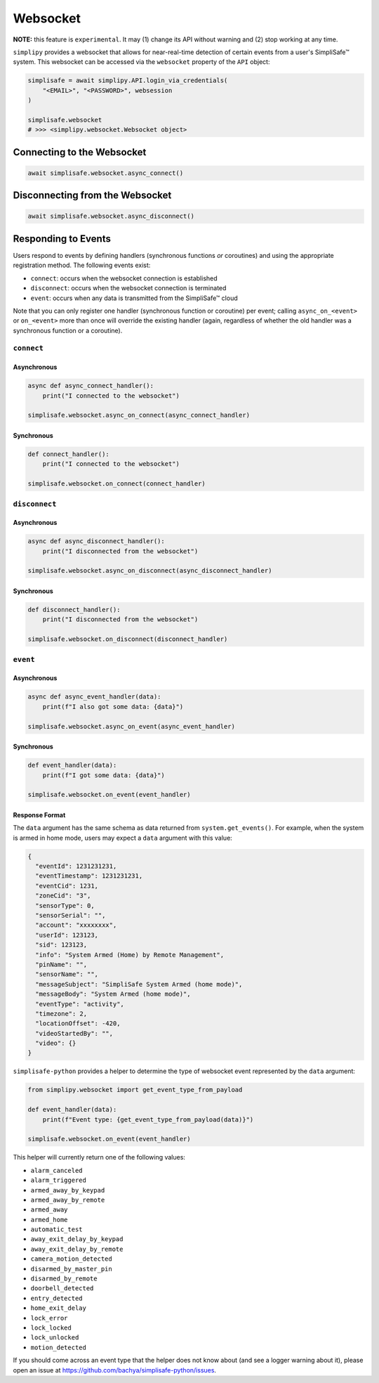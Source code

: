 Websocket
#########

**NOTE:** this feature is ``experimental``. It may (1) change its API without warning and
(2) stop working at any time.

``simplipy`` provides a websocket that allows for near-real-time detection of certain
events from a user's SimpliSafe™ system. This websocket can be accessed via the
``websocket`` property of the ``API`` object:

.. code:: python

    simplisafe = await simplipy.API.login_via_credentials(
        "<EMAIL>", "<PASSWORD>", websession
    )

    simplisafe.websocket
    # >>> <simplipy.websocket.Websocket object>

Connecting to the Websocket
---------------------------

.. code:: python

    await simplisafe.websocket.async_connect()

Disconnecting from the Websocket
--------------------------------

.. code:: python

    await simplisafe.websocket.async_disconnect()

Responding to Events
--------------------

Users respond to events by defining handlers (synchronous functions *or* coroutines) and
using the appropriate registration method. The following events exist:

* ``connect``: occurs when the websocket connection is established
* ``disconnect``: occurs when the websocket connection is terminated
* ``event``: occurs when any data is transmitted from the SimpliSafe™ cloud

Note that you can only register one handler (synchronous function or coroutine) per
event; calling ``async_on_<event>`` or ``on_<event>`` more than once will override the
existing handler (again, regardless of whether the old handler was a synchronous function
or a coroutine).

``connect``
***********

Asynchronous
============

.. code:: python

    async def async_connect_handler():
        print("I connected to the websocket")

    simplisafe.websocket.async_on_connect(async_connect_handler)

Synchronous
===========

.. code:: python

    def connect_handler():
        print("I connected to the websocket")

    simplisafe.websocket.on_connect(connect_handler)

``disconnect``
**************

Asynchronous
============

.. code:: python

    async def async_disconnect_handler():
        print("I disconnected from the websocket")

    simplisafe.websocket.async_on_disconnect(async_disconnect_handler)

Synchronous
===========

.. code:: python

    def disconnect_handler():
        print("I disconnected from the websocket")

    simplisafe.websocket.on_disconnect(disconnect_handler)

``event``
**************

Asynchronous
============

.. code:: python

    async def async_event_handler(data):
        print(f"I also got some data: {data}")

    simplisafe.websocket.async_on_event(async_event_handler)

Synchronous
===========

.. code:: python

    def event_handler(data):
        print(f"I got some data: {data}")

    simplisafe.websocket.on_event(event_handler)

Response Format
===============

The ``data`` argument has the same schema as data returned from ``system.get_events()``.
For example, when the system is armed in home mode, users may expect a ``data`` argument
with this value:

.. code:: json

    {
      "eventId": 1231231231,
      "eventTimestamp": 1231231231,
      "eventCid": 1231,
      "zoneCid": "3",
      "sensorType": 0,
      "sensorSerial": "",
      "account": "xxxxxxxx",
      "userId": 123123,
      "sid": 123123,
      "info": "System Armed (Home) by Remote Management",
      "pinName": "",
      "sensorName": "",
      "messageSubject": "SimpliSafe System Armed (home mode)",
      "messageBody": "System Armed (home mode)",
      "eventType": "activity",
      "timezone": 2,
      "locationOffset": -420,
      "videoStartedBy": "",
      "video": {}
    }

``simplisafe-python`` provides a helper to determine the type of websocket event
represented by the ``data`` argument:

.. code:: python

    from simplipy.websocket import get_event_type_from_payload

    def event_handler(data):
        print(f"Event type: {get_event_type_from_payload(data)}")

    simplisafe.websocket.on_event(event_handler)

This helper will currently return one of the following values:

* ``alarm_canceled``
* ``alarm_triggered``
* ``armed_away_by_keypad``
* ``armed_away_by_remote``
* ``armed_away``
* ``armed_home``
* ``automatic_test``
* ``away_exit_delay_by_keypad``
* ``away_exit_delay_by_remote``
* ``camera_motion_detected``
* ``disarmed_by_master_pin``
* ``disarmed_by_remote``
* ``doorbell_detected``
* ``entry_detected``
* ``home_exit_delay``
* ``lock_error``
* ``lock_locked``
* ``lock_unlocked``
* ``motion_detected``

If you should come across an event type that the helper does not know about (and see
a logger warning about it), please open an issue at
https://github.com/bachya/simplisafe-python/issues.

